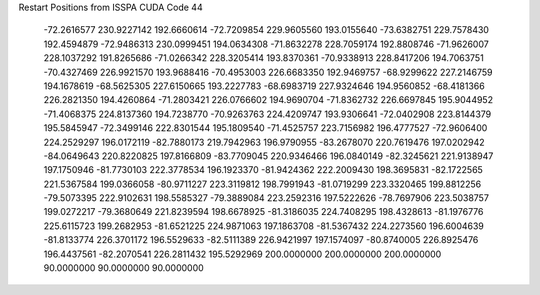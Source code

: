Restart Positions from ISSPA CUDA Code
44
 -72.2616577 230.9227142 192.6660614 -72.7209854 229.9605560 193.0155640
 -73.6382751 229.7578430 192.4594879 -72.9486313 230.0999451 194.0634308
 -71.8632278 228.7059174 192.8808746 -71.9626007 228.1037292 191.8265686
 -71.0266342 228.3205414 193.8370361 -70.9338913 228.8417206 194.7063751
 -70.4327469 226.9921570 193.9688416 -70.4953003 226.6683350 192.9469757
 -68.9299622 227.2146759 194.1678619 -68.5625305 227.6150665 193.2227783
 -68.6983719 227.9324646 194.9560852 -68.4181366 226.2821350 194.4260864
 -71.2803421 226.0766602 194.9690704 -71.8362732 226.6697845 195.9044952
 -71.4068375 224.8137360 194.7238770 -70.9263763 224.4209747 193.9306641
 -72.0402908 223.8144379 195.5845947 -72.3499146 222.8301544 195.1809540
 -71.4525757 223.7156982 196.4777527 -72.9606400 224.2529297 196.0172119
 -82.7880173 219.7942963 196.9790955 -83.2678070 220.7619476 197.0202942
 -84.0649643 220.8220825 197.8166809 -83.7709045 220.9346466 196.0840149
 -82.3245621 221.9138947 197.1750946 -81.7730103 222.3778534 196.1923370
 -81.9424362 222.2009430 198.3695831 -82.1722565 221.5367584 199.0366058
 -80.9711227 223.3119812 198.7991943 -81.0719299 223.3320465 199.8812256
 -79.5073395 222.9102631 198.5585327 -79.3889084 223.2592316 197.5222626
 -78.7697906 223.5038757 199.0272217 -79.3680649 221.8239594 198.6678925
 -81.3186035 224.7408295 198.4328613 -81.1976776 225.6115723 199.2682953
 -81.6521225 224.9871063 197.1863708 -81.5367432 224.2273560 196.6004639
 -81.8133774 226.3701172 196.5529633 -82.5111389 226.9421997 197.1574097
 -80.8740005 226.8925476 196.4437561 -82.2070541 226.2811432 195.5292969
 200.0000000 200.0000000 200.0000000  90.0000000  90.0000000  90.0000000
